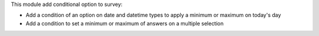This module add conditional option to survey:

* Add a condition of an option on date and datetime types to apply a minimum or maximum on today's day
* Add a condition to set a minimum or maximum of answers on a multiple selection
